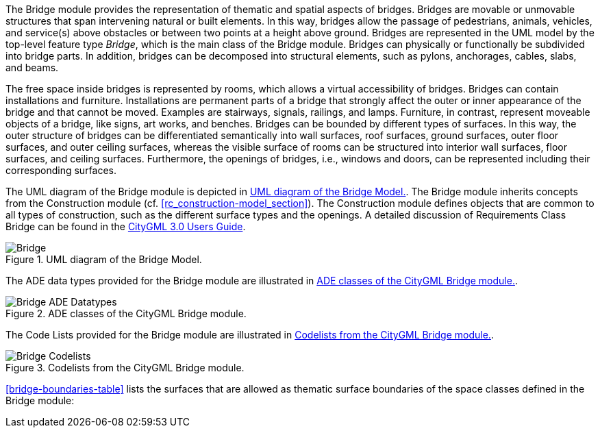 
The Bridge module provides the representation of thematic and spatial aspects of bridges. Bridges are movable or unmovable structures that span intervening natural or built elements. In this way, bridges allow the passage of pedestrians, animals, vehicles, and service(s) above obstacles or between two points at a height above ground.
Bridges are represented in the UML model by the top-level feature type _Bridge_, which is the main class of the Bridge module. Bridges can physically or functionally be subdivided into bridge parts. In addition, bridges can be decomposed into structural elements, such as pylons, anchorages, cables, slabs, and beams.

The free space inside bridges is represented by rooms, which allows a virtual accessibility of bridges.
Bridges can contain installations and furniture. Installations are permanent parts of a bridge that strongly affect the outer or inner appearance of the bridge and that cannot be moved. Examples are stairways, signals, railings, and lamps. Furniture, in contrast, represent moveable objects of a bridge, like signs, art works, and benches.
Bridges can be bounded by different types of surfaces. In this way, the outer structure of bridges can be differentiated semantically into wall surfaces, roof surfaces, ground surfaces, outer floor surfaces, and outer ceiling surfaces, whereas the visible surface of rooms can be structured into interior wall surfaces, floor surfaces, and ceiling surfaces. Furthermore, the openings of bridges, i.e., windows and doors, can be represented including their corresponding surfaces.

The UML diagram of the Bridge module is depicted in <<bridge-uml>>. The Bridge module inherits concepts from the Construction module (cf. <<rc_construction-model_section>>). The Construction module defines objects that are common to all types of construction, such as the different surface types and the openings. A detailed discussion of Requirements Class Bridge can be found in the link:http://docs.opengeospatial.org/DRAFTS/20-066.html#ug-model-bridge-section[CityGML 3.0 Users Guide].

[[bridge-uml]]
.UML diagram of the Bridge Model.

image::figures/Bridge.png[]

The ADE data types provided for the Bridge module are illustrated in <<bridge-uml-ade-types>>.

[[bridge-uml-ade-types]]
.ADE classes of the CityGML Bridge module.
image::figures/Bridge-ADE_Datatypes.png[]

The Code Lists provided for the Bridge module are illustrated in <<bridge-uml-codelists>>.

[[bridge-uml-codelists]]
.Codelists from the CityGML Bridge module.
image::figures/Bridge-Codelists.png[]

<<bridge-boundaries-table>> lists the surfaces that are allowed as thematic surface boundaries of the space classes defined in the Bridge module:
